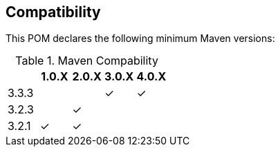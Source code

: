 == Compatibility

This POM declares the following minimum Maven versions:

.Maven Compability
|===
| |1.0.X |2.0.X |3.0.X |4.0.X

|3.3.3
|
|
| ✓
| ✓

|3.2.3
|
|✓
|
|

|3.2.1
|✓
|✓
|
|

|===
